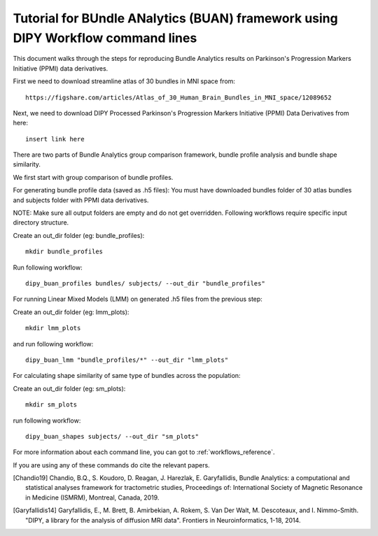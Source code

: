 .. _BUAN_flow:

=====================================================================================
   Tutorial for BUndle ANalytics (BUAN) framework using DIPY Workflow command lines
=====================================================================================

This document walks through the steps for reproducing Bundle Analytics results
on Parkinson's Progression Markers Initiative (PPMI) data derivatives.

First we need to download streamline atlas of 30 bundles in MNI space from::

    https://figshare.com/articles/Atlas_of_30_Human_Brain_Bundles_in_MNI_space/12089652

Next, we need to download DIPY Processed Parkinson's Progression Markers
Initiative (PPMI) Data Derivatives from here::

    insert link here

There are two parts of Bundle Analytics group comparison framework,
bundle profile analysis and bundle shape similarity.

We first start with group comparison of bundle profiles.

For generating bundle profile data (saved as .h5 files):
You must have downloaded bundles folder of 30 atlas bundles and subjects folder
with PPMI data derivatives.

NOTE: Make sure all output folders are empty and do not get overridden.
Following workflows require specific input directory structure.

Create an out_dir folder (eg: bundle_profiles)::

    mkdir bundle_profiles

Run following workflow::

    dipy_buan_profiles bundles/ subjects/ --out_dir "bundle_profiles"


For running Linear Mixed Models (LMM) on generated .h5 files from the previous
step:

Create an out_dir folder (eg: lmm_plots)::

    mkdir lmm_plots

and run following workflow::

    dipy_buan_lmm "bundle_profiles/*" --out_dir "lmm_plots"

For calculating shape similarity of same type of bundles across the population:

Create an out_dir folder (eg: sm_plots)::

    mkdir sm_plots

run following workflow::

    dipy_buan_shapes subjects/ --out_dir "sm_plots"


For more information about each command line, you can got to :ref:`workflows_reference`.

If you are using any of these commands do cite the relevant papers.

.. [Chandio19] Chandio, B.Q., S. Koudoro, D. Reagan, J. Harezlak,
    E. Garyfallidis, Bundle Analytics: a computational and statistical
    analyses framework for tractometric studies, Proceedings of:
    International Society of Magnetic Resonance in Medicine (ISMRM),
    Montreal, Canada, 2019.

.. [Garyfallidis14] Garyfallidis, E., M. Brett, B. Amirbekian, A. Rokem,
    S. Van Der Walt, M. Descoteaux, and I. Nimmo-Smith.
    "DIPY, a library for the analysis of diffusion MRI data".
    Frontiers in Neuroinformatics, 1-18, 2014.